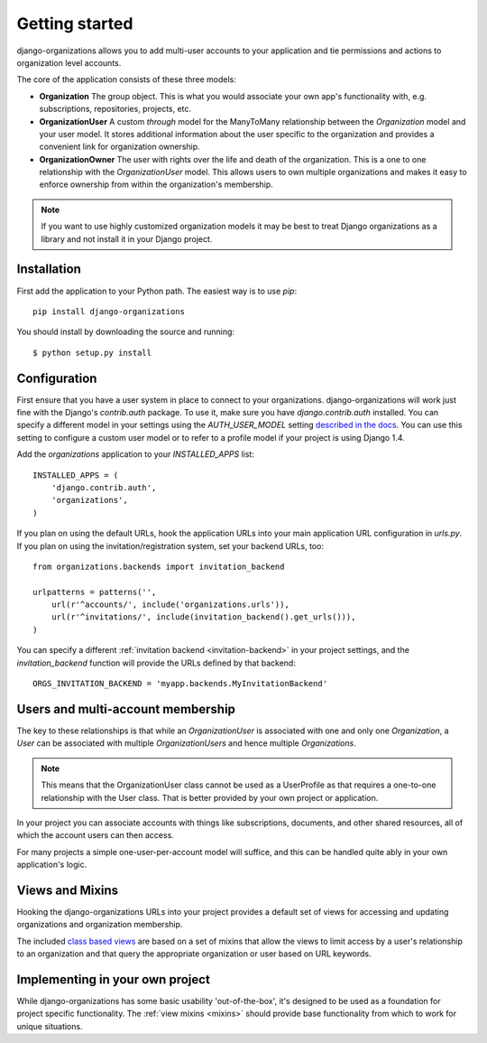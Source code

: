 Getting started
===============

django-organizations allows you to add multi-user accounts to your application
and tie permissions and actions to organization level accounts.

The core of the application consists of these three models:

* **Organization** The group object. This is what you would associate your own
  app's functionality with, e.g. subscriptions, repositories, projects, etc.
* **OrganizationUser** A custom `through` model for the ManyToMany relationship
  between the `Organization` model and your user model. It stores additional
  information about the user specific to the organization and provides a
  convenient link for organization ownership.
* **OrganizationOwner** The user with rights over the life and death of the
  organization. This is a one to one relationship with the `OrganizationUser`
  model. This allows users to own multiple organizations and makes it
  easy to enforce ownership from within the organization's membership.

.. note::
    If you want to use highly customized organization models it may be best to
    treat Django organizations as a library and not install it in your Django
    project.

Installation
------------

First add the application to your Python path. The easiest way is to use
`pip`::

    pip install django-organizations

You should install by downloading the source and running::

    $ python setup.py install

Configuration
-------------

First ensure that you have a user system in place to connect to your
organizations. django-organizations will work just fine with the Django's
`contrib.auth` package. To use it, make sure you have `django.contrib.auth`
installed. You can specify a different model in your settings using the
`AUTH_USER_MODEL` setting `described in the docs
<https://docs.djangoproject.com/en/1.5/ref/settings/#std:setting-AUTH_USER_MODEL>`_.
You can use this setting to configure a custom user model or to refer to a
profile model if your project is using Django 1.4.

Add the `organizations` application to your `INSTALLED_APPS`
list::

    INSTALLED_APPS = (
        'django.contrib.auth',
        'organizations',
    )

If you plan on using the default URLs, hook the application URLs into your main
application URL configuration in `urls.py`. If you plan on using the
invitation/registration system, set your backend URLs, too::

    from organizations.backends import invitation_backend

    urlpatterns = patterns('',
        url(r'^accounts/', include('organizations.urls')),
        url(r'^invitations/', include(invitation_backend().get_urls())),
    )

You can specify a different :ref:`invitation backend <invitation-backend>` in
your project settings, and the `invitation_backend` function will provide the
URLs defined by that backend::

    ORGS_INVITATION_BACKEND = 'myapp.backends.MyInvitationBackend'

Users and multi-account membership
----------------------------------

.. TODO add image showing how these are all related

The key to these relationships is that while an `OrganizationUser` is
associated with one and only one `Organization`, a `User` can be associated
with multiple `OrganizationUsers` and hence multiple `Organizations`.

.. note::

    This means that the OrganizationUser class cannot be used as a UserProfile
    as that requires a one-to-one relationship with the User class. That is
    better provided by your own project or application.

In your project you can associate accounts with things like subscriptions,
documents, and other shared resources, all of which the account users can then
access.

For many projects a simple one-user-per-account model will suffice, and this
can be handled quite ably in your own application's logic.

Views and Mixins
----------------

Hooking the django-organizations URLs into your project provides a default set
of views for accessing and updating organizations and organization membership.

The included `class based views
<https://docs.djangoproject.com/en/1.5/topics/class-based-views/>`_ are based on
a set of mixins that allow the views to limit access by a user's relationship
to an organization and that query the appropriate organization or user based on
URL keywords.

Implementing in your own project
--------------------------------

While django-organizations has some basic usability 'out-of-the-box', it's
designed to be used as a foundation for project specific functionality. The
:ref:`view mixins <mixins>` should provide base functionality from which to work for unique
situations.

